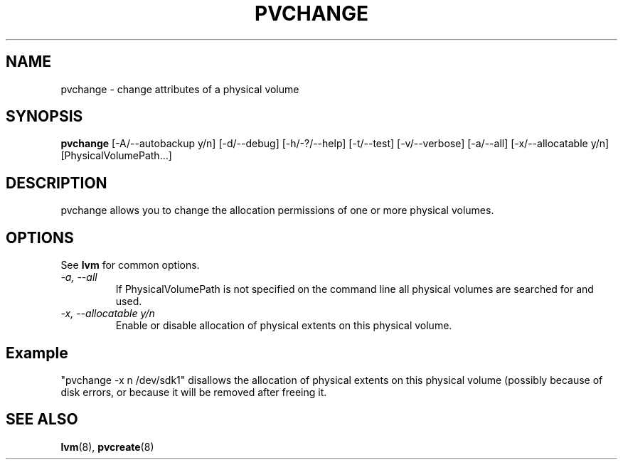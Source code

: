 .TH PVCHANGE 8 "LVM TOOLS" "Sistina Software UK" \" -*- nroff -*-
.SH NAME
pvchange \- change attributes of a physical volume
.SH SYNOPSIS
.B pvchange
[\-A/\-\-autobackup y/n] [\-d/\-\-debug] [\-h/\-?/\-\-help]
[\-t/\-\-test]
[\-v/\-\-verbose] [\-a/\-\-all] [\-x/\-\-allocatable y/n] [PhysicalVolumePath...]
.SH DESCRIPTION
pvchange allows you to change the allocation permissions of one or
more physical volumes.
.SH OPTIONS
See \fBlvm\fP for common options.
.TP
.I \-a, \-\-all
If PhysicalVolumePath is not specified on the command line all
physical volumes are searched for and used.
.TP
.I \-x, \-\-allocatable y/n
Enable or disable allocation of physical extents on this physical volume.
.SH Example
"pvchange -x n /dev/sdk1" disallows the allocation of physical extents
on this physical volume (possibly because of disk errors, or because it will
be removed after freeing it.
.SH SEE ALSO
.BR lvm (8), 
.BR pvcreate (8)
